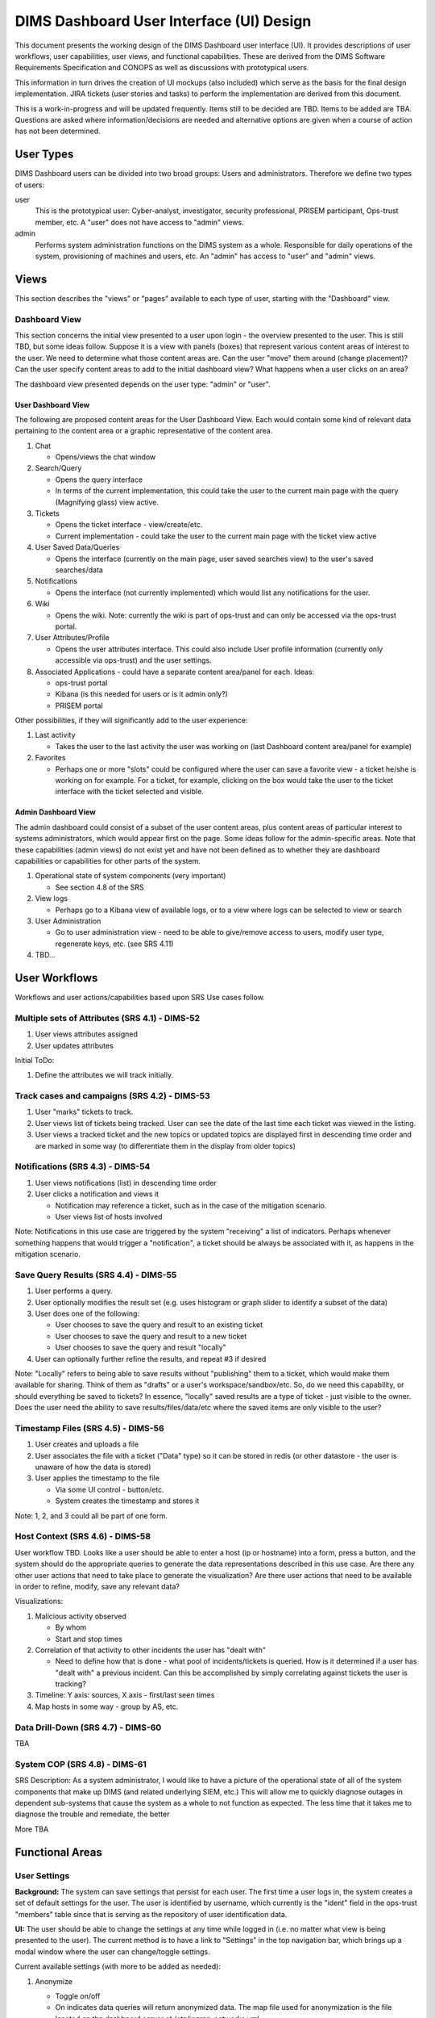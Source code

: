 .. dimsdashboarduidesign:


=========================================
DIMS Dashboard User Interface (UI) Design
=========================================

This document presents the working design of the DIMS Dashboard user interface
(UI). It provides descriptions of user workflows, user capabilities, user views,
and functional capabilities. These are derived from the DIMS Software
Requirements Specification and CONOPS as well as discussions with prototypical
users.

This information in turn drives the creation of UI mockups (also included) which
serve as the basis for the final design implementation. JIRA tickets (user
stories and tasks) to perform the implementation are derived from this document.

This is a work-in-progress and will be updated frequently. Items still to be
decided are TBD. Items to be added are TBA. Questions are asked where
information/decisions are needed and alternative options are given when a course
of action has not been determined.


User Types 
----------

DIMS Dashboard users can be divided into two broad groups: Users and
administrators. Therefore we define two types of users:

user 
   This is the prototypical user: Cyber-analyst, investigator, security
   professional, PRISEM participant, Ops-trust member, etc. A "user" does not 
   have access to "admin" views.

admin
   Performs system administration functions on the DIMS system as a whole.
   Responsible for daily operations of the system, provisioning of machines and
   users, etc. An "admin" has access to "user" and "admin" views.



Views 
-----

This section describes the "views" or "pages" available to each type of user,
starting with the "Dashboard" view.

Dashboard View 
~~~~~~~~~~~~~~

This section concerns the initial view presented to a user upon login - the
overview presented to the user. This is still TBD, but some ideas follow.
Suppose it is a view with panels (boxes) that represent various content areas of
interest to the user. We need to determine what those content areas are. Can the
user "move" them around (change placement)? Can the user specify content areas
to add to the initial dashboard view? What happens when a user clicks on an
area?

The dashboard view presented depends on the user type: "admin" or "user".

User Dashboard View 
```````````````````

The following are proposed content areas for the User Dashboard View. Each would
contain some kind of relevant data pertaining to the content area or a graphic
representative of the content area.

#. Chat

   * Opens/views the chat window

#. Search/Query

   * Opens the query interface 
   * In terms of the current implementation, this
     could take the user to the current main page with the query (Magnifying
     glass) view active.

#. Tickets

   * Opens the ticket interface - view/create/etc. 
   * Current implementation -
     could take the user to the current main page with the ticket view active

#. User Saved Data/Queries

   * Opens the interface (currently on the main page, user saved searches view)
     to the user's saved searches/data

#. Notifications

   * Opens the interface (not currently implemented) which would list any
     notifications for the user.

#. Wiki

   * Opens the wiki. Note: currently the wiki is part of ops-trust and can only
     be accessed via the ops-trust portal. 

#. User Attributes/Profile

   * Opens the user attributes interface. This could also include User profile
     information (currently only accessible via ops-trust) and the user
     settings.

#. Associated Applications - could have a separate content area/panel for each.
   Ideas:

   * ops-trust portal 
   * Kibana  (is this needed for users or is it admin only?)
   * PRISEM portal


Other possibilities, if they will significantly add to the user experience:

#. Last activity

   * Takes the user to the last activity the user was working on (last Dashboard
     content area/panel for example)

#. Favorites

   * Perhaps one or more "slots" could be configured where the user can save a
     favorite view - a ticket he/she is working on for example. For a ticket,
     for example, clicking on the box would take the user to the ticket 
     interface with the ticket selected and visible.


Admin Dashboard View 
````````````````````

The admin dashboard could consist of a subset of the user content areas, plus
content areas of particular interest to systems administrators, which would
appear first on the page. Some ideas follow for the admin-specific areas. Note
that these capabilities (admin views) do not exist yet and have not been defined
as to whether they are dashboard capabilities or capabilities for other parts of
the system.

#. Operational state of system components (very important)

   * See section 4.8 of the SRS

#. View logs

   * Perhaps go to a Kibana view of available logs, or to a view where logs can
     be selected to view or search

#. User Administration

   * Go to user administration view - need to be able to give/remove access to
     users, modify user type, regenerate keys, etc. (see SRS 4.11)

#. TBD…


User Workflows
--------------

Workflows and user actions/capabilities based upon SRS Use cases follow.

Multiple sets of Attributes (SRS 4.1)  - DIMS-52
~~~~~~~~~~~~~~~~~~~~~~~~~~~~~~~~~~~~~~~~~~~~~~~~

1. User views attributes assigned 
2. User updates attributes

Initial ToDo:

1. Define the attributes we will track initially.


Track cases and campaigns (SRS 4.2) - DIMS-53
~~~~~~~~~~~~~~~~~~~~~~~~~~~~~~~~~~~~~~~~~~~~~

1. User "marks" tickets to track.
2. User views list of tickets being tracked. User can see the date of the last
   time each ticket was viewed in the listing. 
3. User views a tracked ticket and the new topics or updated topics are
   displayed first in descending time order and are marked in some way (to 
   differentiate them in the display from older topics)


Notifications (SRS 4.3) - DIMS-54
~~~~~~~~~~~~~~~~~~~~~~~~~~~~~~~~~

1. User views notifications (list) in descending time order 
2. User clicks a
   notification and views it

   * Notification may reference a ticket, such as in the case of the mitigation
     scenario. 
   * User views list of hosts involved

Note: Notifications in this use case are triggered by the system "receiving" a
list of indicators. Perhaps whenever something happens that would trigger a
"notification", a ticket should be always be associated with it, as happens in
the mitigation scenario.

Save Query Results (SRS 4.4) - DIMS-55
~~~~~~~~~~~~~~~~~~~~~~~~~~~~~~~~~~~~~~

1. User performs a query. 
2. User optionally modifies the result set (e.g. uses
   histogram or graph slider to identify a subset of the data) 
3. User does one of the following:

   * User chooses to save the query and result to an existing ticket 
   * User chooses to save the query and result to a new ticket 
   * User chooses to save the query and result "locally"

4. User can optionally further refine the results, and repeat #3 if desired

Note: "Locally" refers to being able to save results without "publishing" them
to a ticket, which would make them available for sharing. Think of them as
"drafts" or a user's workspace/sandbox/etc. So, do we need this capability, or
should everything be saved to tickets?   In essence, "locally" saved results are
a type of ticket - just visible to the owner.  Does the user need the ability to
save results/files/data/etc where the saved items are only visible to the user?


Timestamp Files (SRS 4.5) - DIMS-56
~~~~~~~~~~~~~~~~~~~~~~~~~~~~~~~~~~~

1. User creates and uploads a file 
2. User associates the file with a ticket ("Data" type) so it can be stored in 
   redis (or other datastore - the user is unaware of how the data is stored) 
3. User applies the timestamp to the file

   * Via some UI control - button/etc. 
   * System creates the timestamp and stores it

Note: 1, 2, and 3 could all be part of one form.


Host Context (SRS 4.6) - DIMS-58 
~~~~~~~~~~~~~~~~~~~~~~~~~~~~~~~~

User workflow TBD. Looks like a user should be able to enter a host (ip or
hostname) into a form, press a button, and the system should do the appropriate
queries to generate the data representations described in this use case.  Are
there any other user actions that need to take place to generate the
visualization? Are there user actions that need to be available in order to
refine, modify, save any relevant data?

Visualizations:

1. Malicious activity observed

   * By whom 
   * Start and stop times

2. Correlation of that activity to other incidents the user has "dealt with"

   * Need to define how that is done - what pool of incidents/tickets is
     queried.  How is it determined if a user has "dealt with" a previous
     incident. Can this be accomplished by simply correlating against tickets 
     the user is tracking?

3. Timeline: Y axis: sources, X axis - first/last seen times 
4. Map hosts in some way - group by AS, etc.


Data Drill-Down (SRS 4.7) - DIMS-60
~~~~~~~~~~~~~~~~~~~~~~~~~~~~~~~~~~~

TBA


System COP (SRS 4.8) - DIMS-61
~~~~~~~~~~~~~~~~~~~~~~~~~~~~~~

SRS Description: As a system administrator, I would like to have a picture of
the operational state of all of the system components that make up DIMS (and
related underlying SIEM, etc.) This will allow me to quickly diagnose outages in
dependent sub-systems that cause the system as a whole to not function as
expected. The less time that it takes me to diagnose the trouble and remediate,
the better

More TBA


Functional Areas
----------------

User Settings
~~~~~~~~~~~~~

**Background:** The system can save settings that persist for each user. The
first time a user logs in, the system creates a set of default settings for the
user. The user is identified by username, which currently is the "ident" field
in the ops-trust "members" table since that is serving as the repository of user
identification data.

**UI:** The user should be able to change the settings at any time while logged
in (i.e. no matter what view is being presented to the user). The current method
is to have a link to "Settings" in the top navigation bar, which brings up a
modal window where the user can change/toggle settings.


Current available settings (with more to be added as needed):

1. Anonymize

   * Toggle on/off 
   * On indicates data queries will return anonymized data. The
     map file used for anonymization is the file located on the dashboard server
     at /etc/ipgrep_networks.yml.

2. RPC Client Debug (will change this to "Prisem Client Debug")

   * Toggle on/off 
   * On indicates that Prisem clients will be called with
     debug=true

3. RPC Client Verbose (will change this to "Prisem Client Verbose")

   * Toggle on/off 
   * On indicates that Prisem clients will be called with
     verbose=true

4. Choose Cifbulk Queue

   * This allows the user to specify a specific queue for the Prisem cifbulk
     client to specify when querying cif * We should consider removing this or
     restricting the queues to just the default and test queues, as any others
     are not guaranteed to exist. This feature was a convenience when we were 
     having trouble with cifbulk queries. We could also consider:

      #. Let the user actually specify a queue directly (i.e. let the user enter
         the queue name in a textfield in addition to being able to choose from 
         a popup), however, this assumes a technical knowledge of the 
         infrastructure that a user probably will not have. 
      #. Restrict the above to a
         "development" build (not "production"), so a developer doing
         testing/debugging could specify a queue from the UI. For this case, we
         might want to add this development capability to rwfind, anon, and
         crosscor queries as well. 
      #. Restrict to "admin" user type - this user
         would have knowledge of the infrastructure


Current view implementation
```````````````````````````

The following figure shows the current implementation of the settings modal window view.

.. figure:: dashboard_images/changing_anonymization_setting.png
   :alt: Changing Anonymization Setting
   :width: 80%
   :align: left

Settings modal window - Changing Anonymization setting

Messaging 
~~~~~~~~~

**Background:** The Dashboard UI has the ability to send and receive messages
from RabbitMQ log exchanges (i.e. the publish/subscribe AMQP model) via the
Dashboard server. The following operations currently exist:

1. Send and receive messages on the "chat" exchange 
2. Receive messages from the "logs" exchange

**UI:** The following are current requirements for the UI

1. The user should be able to turn on and turn off display of the messages 
2. The user should be able to minimize message windows 
3. Message windows should be able to be invoked (started) from any view and 
   should be visible on any view 
4. When message windows are "closed," the data is not persisted to the UI. 
5. When message windows are "minimized", the data is persisted and available 
   when the user maximizes the windows. 
6. The maximum number of lines of data (or
   characters, etc) to save to the UI for a message window is XX (TBD) 
7. Chat messages should display the sender name and the user's local time 
8. Log messages display exactly as sent from the logs exchange

Note: When determining if any changes are needed to the current implementation,
keep in mind that we may add more possible message types to the UI.

Current Implementation: The message windows display fixed to the bottom of the
dashboard viewport, similar to Facebook chat windows. The chat window is fixed
to the bottom right side of the viewport, and the log monitor window displays to
the right of chat. The message windows can be invoked by clicking the
"Messaging" link in the top navigation bar, which brings up a modal window where
the user can turn on/off the Log Monitor and/or Chat.  The message windows can
also be "turned off" via close links (X) in the respective window. The message
windows can be minimized by clicking the minimize link in the respective window.

This method of displaying the windows was chosen since it was simple and
provided a predictable location for the windows, where they would display on any
view (user changing views does not alter the message windows). Another option
would be to open the message windows in new windows (not attached to the current
page), but there are technical issues involved with this approach, having to do
with the Dashboard AngularJS application being able to control the extra
windows. If this approach is desired, further investigation will be needed in
order to determine how to implement it. This approach does give the user more
control over the placement and size of the message windows.



